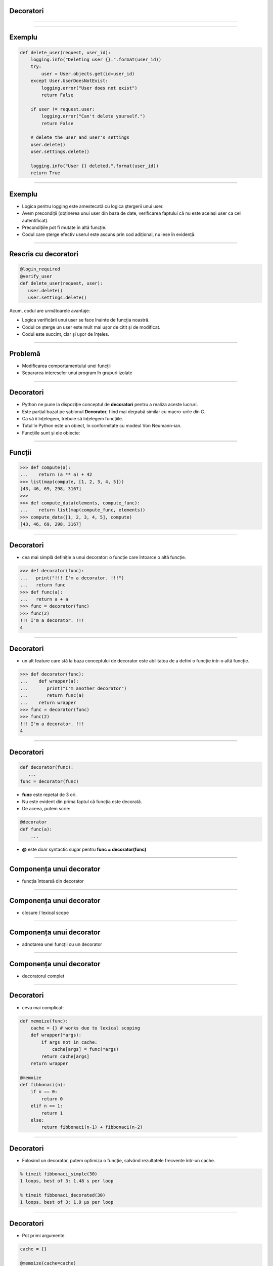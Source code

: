 Decoratori
==========

----------


.. image:: decorators.gif
   :scale: 100 %
   :alt: alternate text
   :align: center

---------

Exemplu
=======


.. code-block:: python

    def delete_user(request, user_id):
        logging.info("Deleting user {}.".format(user_id))
        try:
            user = User.objects.get(id=user_id)
        except User.UserDoesNotExist:
            logging.error("User does not exist")
            return False

        if user != request.user:
            logging.error("Can't delete yourself.")
            return False

        # delete the user and user's settings
        user.delete()
        user.settings.delete()

        logging.info("User {} deleted.".format(user_id))
        return True

------

Exemplu
=======

* Logica pentru logging este amestecată cu logica ștergerii unui user.
* Avem precondiții (obținerea unui user din baza de date, verificarea faptului că nu este același user ca cel autentificat).
* Precondițiile pot fi mutate în altă funcție.
* Codul care șterge efectiv userul este ascuns prin cod adițional, nu iese în evidență.

------

Rescris cu decoratori
=====================

.. code-block:: python

   @login_required
   @verify_user
   def delete_user(request, user):
      user.delete()
      user.settings.delete()

Acum, codul are următoarele avantaje:

* Logica verificării unui user se face înainte de funcția noastră.
* Codul ce șterge un user este mult mai ușor de citit și de modificat.
* Codul este succint, clar și ușor de înțeles.

-------------


Problemă
========

* Modificarea comportamentului unei funcții

* Separarea intereselor unui program în grupuri izolate

---------

Decoratori
==========

* Python ne pune la dispoziție conceptul de **decoratori** pentru a realiza aceste lucruri.

* Este parțial bazat pe șablonul **Decorator**, fiind mai degrabă similar cu macro-urile din C.

* Ca să îi înțelegem, trebuie să înțelegem funcțiile.

* Totul în Python este un obiect, în conformitate cu modeul Von Neumann-ian.

* Funcțiile sunt și ele obiecte:

-------------

Funcții
=======

.. code-block:: python

   >>> def compute(a):
   ...    return (a ** a) + 42
   >>> list(map(compute, [1, 2, 3, 4, 5]))
   [43, 46, 69, 298, 3167]
   >>>
   >>> def compute_data(elements, compute_func):
   ...    return list(map(compute_func, elements))
   >>> compute_data([1, 2, 3, 4, 5], compute)
   [43, 46, 69, 298, 3167]

---------------------------

Decoratori
==========

* cea mai simplă definiție a unui decorator: o funcție care întoarce o altă funcție.

.. code-block:: python

   >>> def decorator(func):
   ...   print("!!! I'm a decorator. !!!")
   ...   return func
   >>> def func(a):
   ...   return a + a
   >>> func = decorator(func)
   >>> func(2)
   !!! I'm a decorator. !!!
   4

------------

Decoratori
==========

* un alt feature care stă la baza conceptului de decorator este abilitatea de a defini o funcție într-o altă funcție.

.. code-block:: python

   >>> def decorator(func):
   ...    def wrapper(a):
   ...       print("I'm another decorator")
   ...       return func(a)
   ...    return wrapper
   >>> func = decorator(func)
   >>> func(2)
   !!! I'm a decorator. !!!
   4

---------------------

Decoratori
==========

.. code-block:: python

   def decorator(func):
      ...
   func = decorator(func)

* **func** este repetat de 3 ori.
* Nu este evident din prima faptul că funcția este decorată.
* De aceea, putem scrie:

.. code-block:: python

   @decorator
   def func(a):
       ...

* **@** este doar syntactic sugar pentru **func = decorator(func)**

---------------

Componența unui decorator
=========================

* funcția întoarsă din decorator

.. image:: decorator_replacement_func.png
   :scale: 100 %
   :align: center

-------------------

Componența unui decorator
=========================

* closure / lexical scope

.. image:: closure.png
   :scale: 100 %
   :align: center

-----------------

Componența unui decorator
=========================

* adnotarea unei funcții cu un decorator

.. image:: decorator_annotation.png
   :scale: 100 %
   :align: center

---------------------

Componența unui decorator
=========================

* decoratorul complet

.. image:: complete_decorator.png
   :scale: 100 %
   :align: center

--------------------------------

Decoratori
==========

* ceva mai complicat:

.. code-block:: python

   def memoize(func):
       cache = {} # works due to lexical scoping
       def wrapper(*args):
           if args not in cache:
               cache[args] = func(*args)
           return cache[args]
       return wrapper

   @memoize
   def fibbonaci(n):
       if n == 0:
           return 0
       elif n == 1:
           return 1
       else:
           return fibbonaci(n-1) + fibbonaci(n-2)

-------------------

Decoratori
==========

* Folosind un decorator, putem optimiza o funcție, salvând rezultatele frecvente într-un cache.

.. code-block:: sh

   % timeit fibbonaci_simple(30)
   1 loops, best of 3: 1.48 s per loop

   % timeit fibbonaci_decorated(30)
   1 loops, best of 3: 1.9 µs per loop

--------------------

Decoratori
==========

* Pot primi argumente.

.. code-block:: python

   cache = {}
   
   @memoize(cache=cache)
   def fibbonaci(n):
       ...
	   
* Pentru asta, trebuie să modificăm decoratorul, astfel încât să adăugăm un nou nivel de scoping.

.. code-block:: python

   def memoize(cache=None):
      cache = cache or {}
      def wrapper(func):
          def wrapped_f(*args):
              if args not in cache:
                 cache[args] = func(*args)
              return cache[args]
          return wrapped_f
      return wrapper

* **memoize** este acum un **decorator factory**, un decorator ce întoarce alt decorator.	  

------------------

Decoratori
==========

* Pot fi aplicați și pe clase.
* Un decorator aplicat pe o clasă trebuie să întoarcă tot o clasă.

.. code-block:: python

   def memoize_methods(klass):
      ...
	  return klass
      
   @memoize_methods
   class MyClass:
       ...
	   
-------------------	   
	   

Decoratori
==========

* Sunt mult mai multe lucruri de povestit despre ei.
* Forma lor cea mai simplă nu este și cea corectă.
* Un viitor articol detaliat pe blog.ropython.org.

------------------

Mulțumesc!
==========